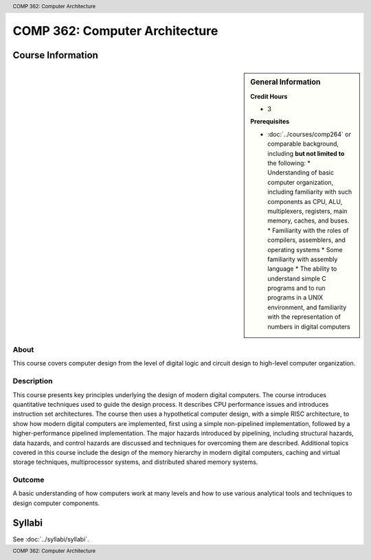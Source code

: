 .. header:: COMP 362: Computer Architecture
.. footer:: COMP 362: Computer Architecture

.. index::
    Computer Architecture
    Architecture
    CIOMP 362

###############################
COMP 362: Computer Architecture
###############################

******************
Course Information
******************

.. sidebar:: General Information

    **Credit Hours**

    * 3

    **Prerequisites**

    * :doc:`../courses/comp264` or comparable background, including **but not limited to** the following:
      * Understanding of basic computer organization, including familiarity with such components as CPU, ALU, multiplexers, registers, main memory, caches, and buses.
      * Familiarity with the roles of compilers, assemblers, and operating systems
      * Some familiarity with assembly language
      * The ability to understand simple C programs and to run programs in a UNIX environment, and familiarity with the representation of numbers in digital computers

About
=====

This course covers computer design from the level of digital logic and circuit design to high-level
computer organization.

Description
===========

This course presents key principles underlying the design of modern digital computers. The course introduces quantitative techniques used to guide the design process. It describes CPU performance issues and introduces instruction set architectures. The course then uses a hypothetical computer design, with a simple RISC architecture, to show how modern digital computers are implemented, first using a simple non-pipelined implementation, followed by a higher-performance pipelined implementation. The major hazards introduced by pipelining, including structural hazards, data hazards, and control hazards are discussed and techniques for overcoming them are described. Additional topics covered in this course include the design of the memory hierarchy in modern digital computers, caching and virtual storage techniques, multiprocessor systems, and distributed shared memory systems.

Outcome
=======

A basic understanding of how computers work at many levels and how to use various analytical tools and techniques to design computer components.

*******
Syllabi
*******

See :doc:`../syllabi/syllabi`.
